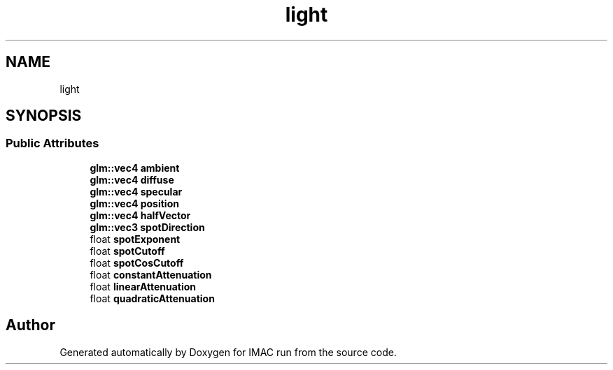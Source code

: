 .TH "light" 3 "Tue Dec 18 2018" "IMAC run" \" -*- nroff -*-
.ad l
.nh
.SH NAME
light
.SH SYNOPSIS
.br
.PP
.SS "Public Attributes"

.in +1c
.ti -1c
.RI "\fBglm::vec4\fP \fBambient\fP"
.br
.ti -1c
.RI "\fBglm::vec4\fP \fBdiffuse\fP"
.br
.ti -1c
.RI "\fBglm::vec4\fP \fBspecular\fP"
.br
.ti -1c
.RI "\fBglm::vec4\fP \fBposition\fP"
.br
.ti -1c
.RI "\fBglm::vec4\fP \fBhalfVector\fP"
.br
.ti -1c
.RI "\fBglm::vec3\fP \fBspotDirection\fP"
.br
.ti -1c
.RI "float \fBspotExponent\fP"
.br
.ti -1c
.RI "float \fBspotCutoff\fP"
.br
.ti -1c
.RI "float \fBspotCosCutoff\fP"
.br
.ti -1c
.RI "float \fBconstantAttenuation\fP"
.br
.ti -1c
.RI "float \fBlinearAttenuation\fP"
.br
.ti -1c
.RI "float \fBquadraticAttenuation\fP"
.br
.in -1c

.SH "Author"
.PP 
Generated automatically by Doxygen for IMAC run from the source code\&.
